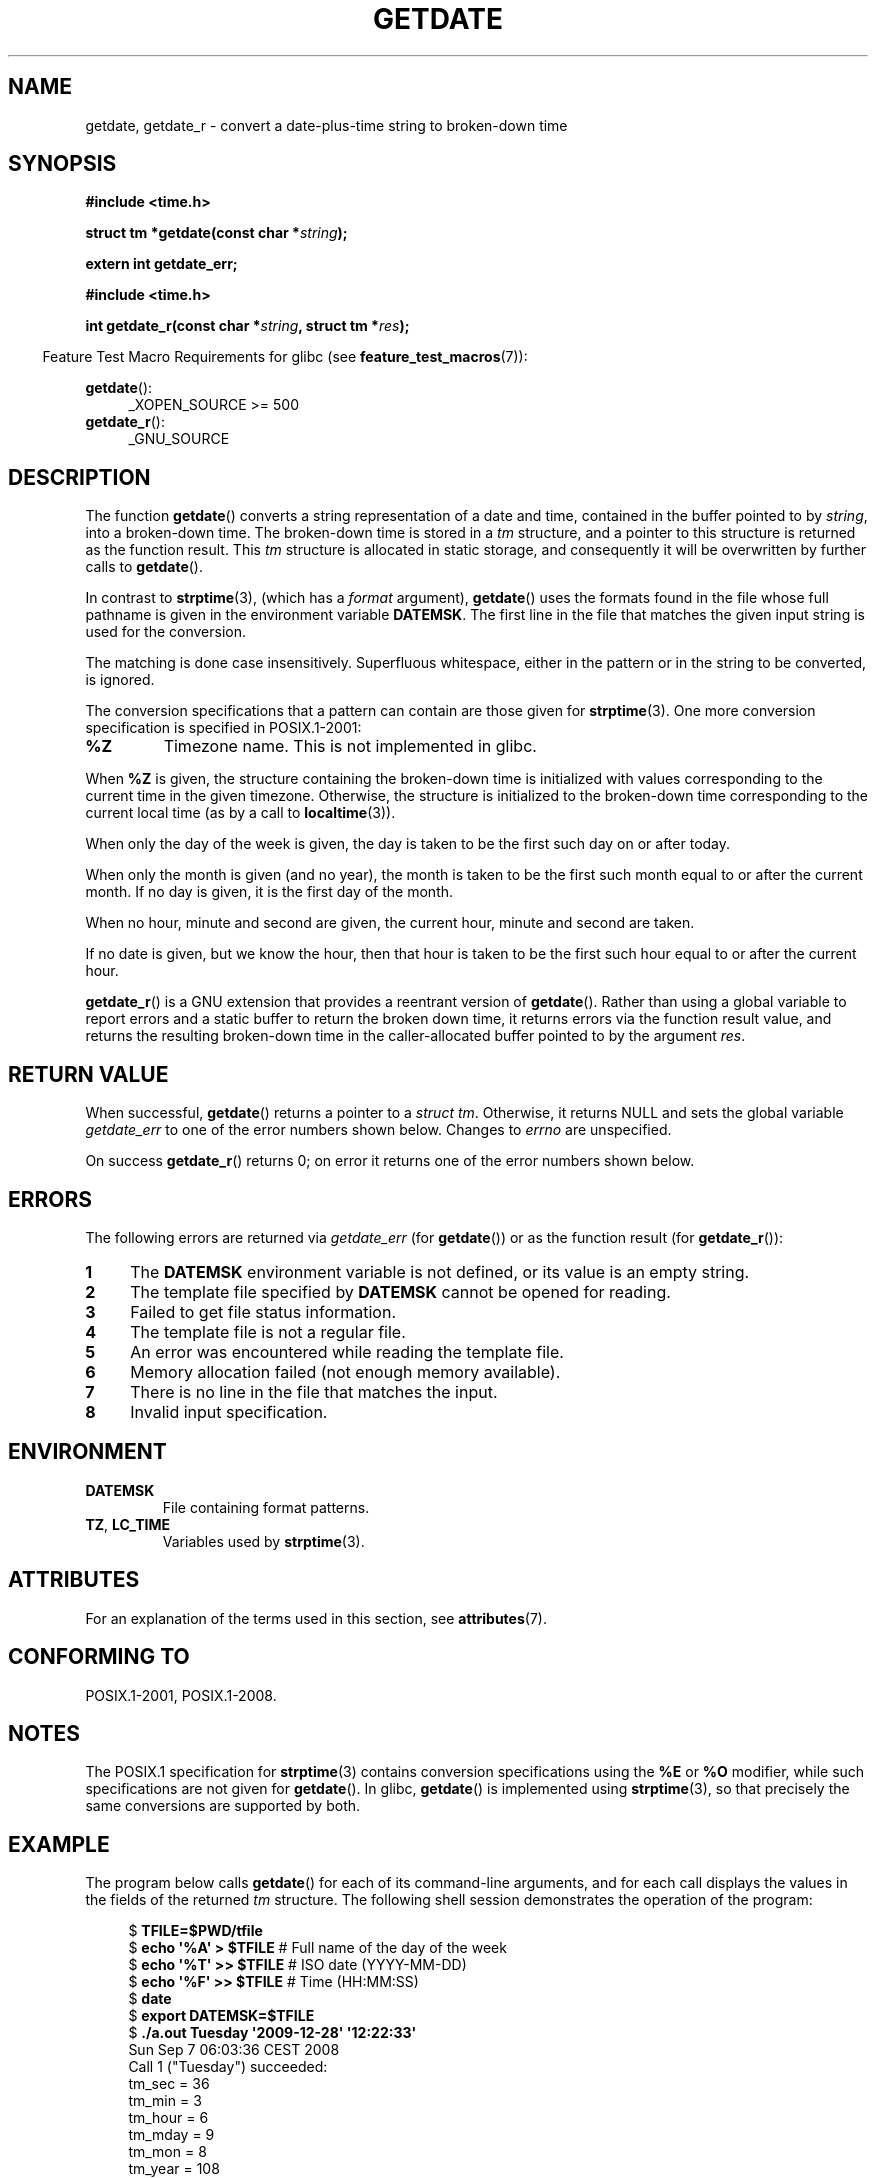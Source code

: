.\" Copyright 2001 walter harms (walter.harms@informatik.uni-oldenburg.de)
.\" and Copyright 2008, Linux Foundation, written by Michael Kerrisk
.\"     <mtk.manpages@gmail.com>
.\"
.\" %%%LICENSE_START(VERBATIM)
.\" Permission is granted to make and distribute verbatim copies of this
.\" manual provided the copyright notice and this permission notice are
.\" preserved on all copies.
.\"
.\" Permission is granted to copy and distribute modified versions of this
.\" manual under the conditions for verbatim copying, provided that the
.\" entire resulting derived work is distributed under the terms of a
.\" permission notice identical to this one.
.\"
.\" Since the Linux kernel and libraries are constantly changing, this
.\" manual page may be incorrect or out-of-date.  The author(s) assume no
.\" responsibility for errors or omissions, or for damages resulting from
.\" the use of the information contained herein.  The author(s) may not
.\" have taken the same level of care in the production of this manual,
.\" which is licensed free of charge, as they might when working
.\" professionally.
.\"
.\" Formatted or processed versions of this manual, if unaccompanied by
.\" the source, must acknowledge the copyright and authors of this work.
.\" %%%LICENSE_END
.\"
.\" Modified, 2001-12-26, aeb
.\" 2008-09-07, mtk, Various rewrites; added an example program.
.\"
.TH GETDATE 3 2016-03-15 "" "Linux Programmer's Manual"
.SH NAME
getdate, getdate_r \- convert a date-plus-time string to broken-down time
.SH SYNOPSIS
.B "#include <time.h>"
.PP
.BI "struct tm *getdate(const char *" string );
.PP
.B "extern int getdate_err;"
.PP
.B "#include <time.h>"
.PP
.BI "int getdate_r(const char *" string ", struct tm *" res );
.PP
.in -4n
Feature Test Macro Requirements for glibc (see
.BR feature_test_macros (7)):
.in
.PP
.BR getdate ():
.ad l
.RS 4
_XOPEN_SOURCE\ >=\ 500
.\"    || _XOPEN_SOURCE\ &&\ _XOPEN_SOURCE_EXTENDED
.RE
.br
.BR getdate_r ():
.ad l
.RS 4
_GNU_SOURCE
.RE
.ad
.SH DESCRIPTION
The function
.BR getdate ()
converts a string representation of a date and time,
contained in the buffer pointed to by
.IR string ,
into a broken-down time.
The broken-down time is stored in a
.I tm
structure, and a pointer to this
structure is returned as the function result.
This
.I tm
structure is allocated in static storage,
and consequently it will be overwritten by further calls to
.BR getdate ().
.PP
In contrast to
.BR strptime (3),
(which has a
.I format
argument),
.BR getdate ()
uses the formats found in the file
whose full pathname is given in the environment variable
.BR DATEMSK .
The first line in the file that matches the given input string
is used for the conversion.
.PP
The matching is done case insensitively.
Superfluous whitespace, either in the pattern or in the string to
be converted, is ignored.
.PP
The conversion specifications that a pattern can contain are those given for
.BR strptime (3).
One more conversion specification is specified in POSIX.1-2001:
.TP
.B %Z
Timezone name.
.\" FIXME Is it (still) true that %Z is not supported in glibc?
.\" Looking at the glibc 2.21 source code, where the implementation uses
.\" strptime(), suggests that it might be supported.
This is not implemented in glibc.
.LP
When
.B %Z
is given, the structure containing the broken-down time
is initialized with values corresponding to the current
time in the given timezone.
Otherwise, the structure is initialized to the broken-down time
corresponding to the current local time (as by a call to
.BR localtime (3)).
.LP
When only the day of the week is given,
the day is taken to be the first such day
on or after today.
.LP
When only the month is given (and no year), the month is taken to
be the first such month equal to or after the current month.
If no day is given, it is the first day of the month.
.LP
When no hour, minute and second are given, the current
hour, minute and second are taken.
.LP
If no date is given, but we know the hour, then that hour is taken
to be the first such hour equal to or after the current hour.
.PP
.BR getdate_r ()
is a GNU extension that provides a reentrant version of
.BR getdate ().
Rather than using a global variable to report errors and a static buffer
to return the broken down time,
it returns errors via the function result value,
and returns the resulting broken-down time in the
caller-allocated buffer pointed to by the argument
.IR res .
.SH RETURN VALUE
When successful,
.BR getdate ()
returns a pointer to a
.IR "struct tm" .
Otherwise, it returns NULL and sets the global variable
.IR getdate_err
to one of the error numbers shown below.
Changes to
.I errno
are unspecified.
.PP
On success
.BR getdate_r ()
returns 0;
on error it returns one of the error numbers shown below.
.SH ERRORS
The following errors are returned via
.IR getdate_err
(for
.BR getdate ())
or as the function result (for
.BR getdate_r ()):
.TP 4n
.B 1
The
.B DATEMSK
environment variable is not defined, or its value is an empty string.
.TP
.B 2
The template file specified by
.B DATEMSK
cannot be opened for reading.
.TP
.B 3
Failed to get file status information.
.\" stat()
.TP
.B 4
The template file is not a regular file.
.TP
.B 5
An error was encountered while reading the template file.
.TP
.B 6
Memory allocation failed (not enough memory available).
.\" Error 6 doesn't seem to occur in glibc
.TP
.B 7
There is no line in the file that matches the input.
.TP
.B 8
Invalid input specification.
.SH ENVIRONMENT
.TP
.B DATEMSK
File containing format patterns.
.TP
.BR TZ ", " LC_TIME
Variables used by
.BR strptime (3).
.SH ATTRIBUTES
For an explanation of the terms used in this section, see
.BR attributes (7).
.TS
allbox;
lb lb lb
l l l.
Interface	Attribute	Value
T{
.BR getdate ()
T}	Thread safety	MT-Unsafe race:getdate env locale
T{
.BR getdate_r ()
T}	Thread safety	MT-Safe env locale
.TE
.SH CONFORMING TO
POSIX.1-2001, POSIX.1-2008.
.SH NOTES
The POSIX.1 specification for
.BR strptime (3)
contains conversion specifications using the
.B %E
or
.B %O
modifier, while such specifications are not given for
.BR getdate ().
In glibc,
.BR getdate ()
is implemented using
.BR strptime (3),
so that precisely the same conversions are supported by both.
.SH EXAMPLE
The program below calls
.BR getdate ()
for each of its command-line arguments,
and for each call displays the values in the fields of the returned
.I tm
structure.
The following shell session demonstrates the operation of the program:
.PP
.in +4n
.nf
.RB "$" " TFILE=$PWD/tfile"
.RB "$" " echo \(aq%A\(aq > $TFILE " "      # Full name of the day of the week"
.RB "$" " echo \(aq%T\(aq >> $TFILE" "      # ISO date (YYYY-MM-DD)"
.RB "$" " echo \(aq%F\(aq >> $TFILE" "      # Time (HH:MM:SS)"
.RB "$" " date"
.RB "$" " export DATEMSK=$TFILE"
.RB "$" " ./a.out Tuesday \(aq2009-12-28\(aq \(aq12:22:33\(aq"
Sun Sep  7 06:03:36 CEST 2008
Call 1 ("Tuesday") succeeded:
    tm_sec   = 36
    tm_min   = 3
    tm_hour  = 6
    tm_mday  = 9
    tm_mon   = 8
    tm_year  = 108
    tm_wday  = 2
    tm_yday  = 252
    tm_isdst = 1
Call 2 ("2009-12-28") succeeded:
    tm_sec   = 36
    tm_min   = 3
    tm_hour  = 6
    tm_mday  = 28
    tm_mon   = 11
    tm_year  = 109
    tm_wday  = 1
    tm_yday  = 361
    tm_isdst = 0
Call 3 ("12:22:33") succeeded:
    tm_sec   = 33
    tm_min   = 22
    tm_hour  = 12
    tm_mday  = 7
    tm_mon   = 8
    tm_year  = 108
    tm_wday  = 0
    tm_yday  = 250
    tm_isdst = 1
.fi
.in
.SS Program source
\&
.EX
#define _GNU_SOURCE
#include <time.h>
#include <stdio.h>
#include <stdlib.h>

int
main(int argc, char *argv[])
{
    struct tm *tmp;
    int j;

    for (j = 1; j < argc; j++) {
        tmp = getdate(argv[j]);

        if (tmp == NULL) {
            printf("Call %d failed; getdate_err = %d\\n",
                   j, getdate_err);
            continue;
        }

        printf("Call %d (\\"%s\\") succeeded:\\n", j, argv[j]);
        printf("    tm_sec   = %d\\n", tmp\->tm_sec);
        printf("    tm_min   = %d\\n", tmp\->tm_min);
        printf("    tm_hour  = %d\\n", tmp\->tm_hour);
        printf("    tm_mday  = %d\\n", tmp\->tm_mday);
        printf("    tm_mon   = %d\\n", tmp\->tm_mon);
        printf("    tm_year  = %d\\n", tmp\->tm_year);
        printf("    tm_wday  = %d\\n", tmp\->tm_wday);
        printf("    tm_yday  = %d\\n", tmp\->tm_yday);
        printf("    tm_isdst = %d\\n", tmp\->tm_isdst);
    }

    exit(EXIT_SUCCESS);
}
.EE
.SH SEE ALSO
.BR time (2),
.BR localtime (3),
.BR setlocale (3),
.BR strftime (3),
.BR strptime (3)
